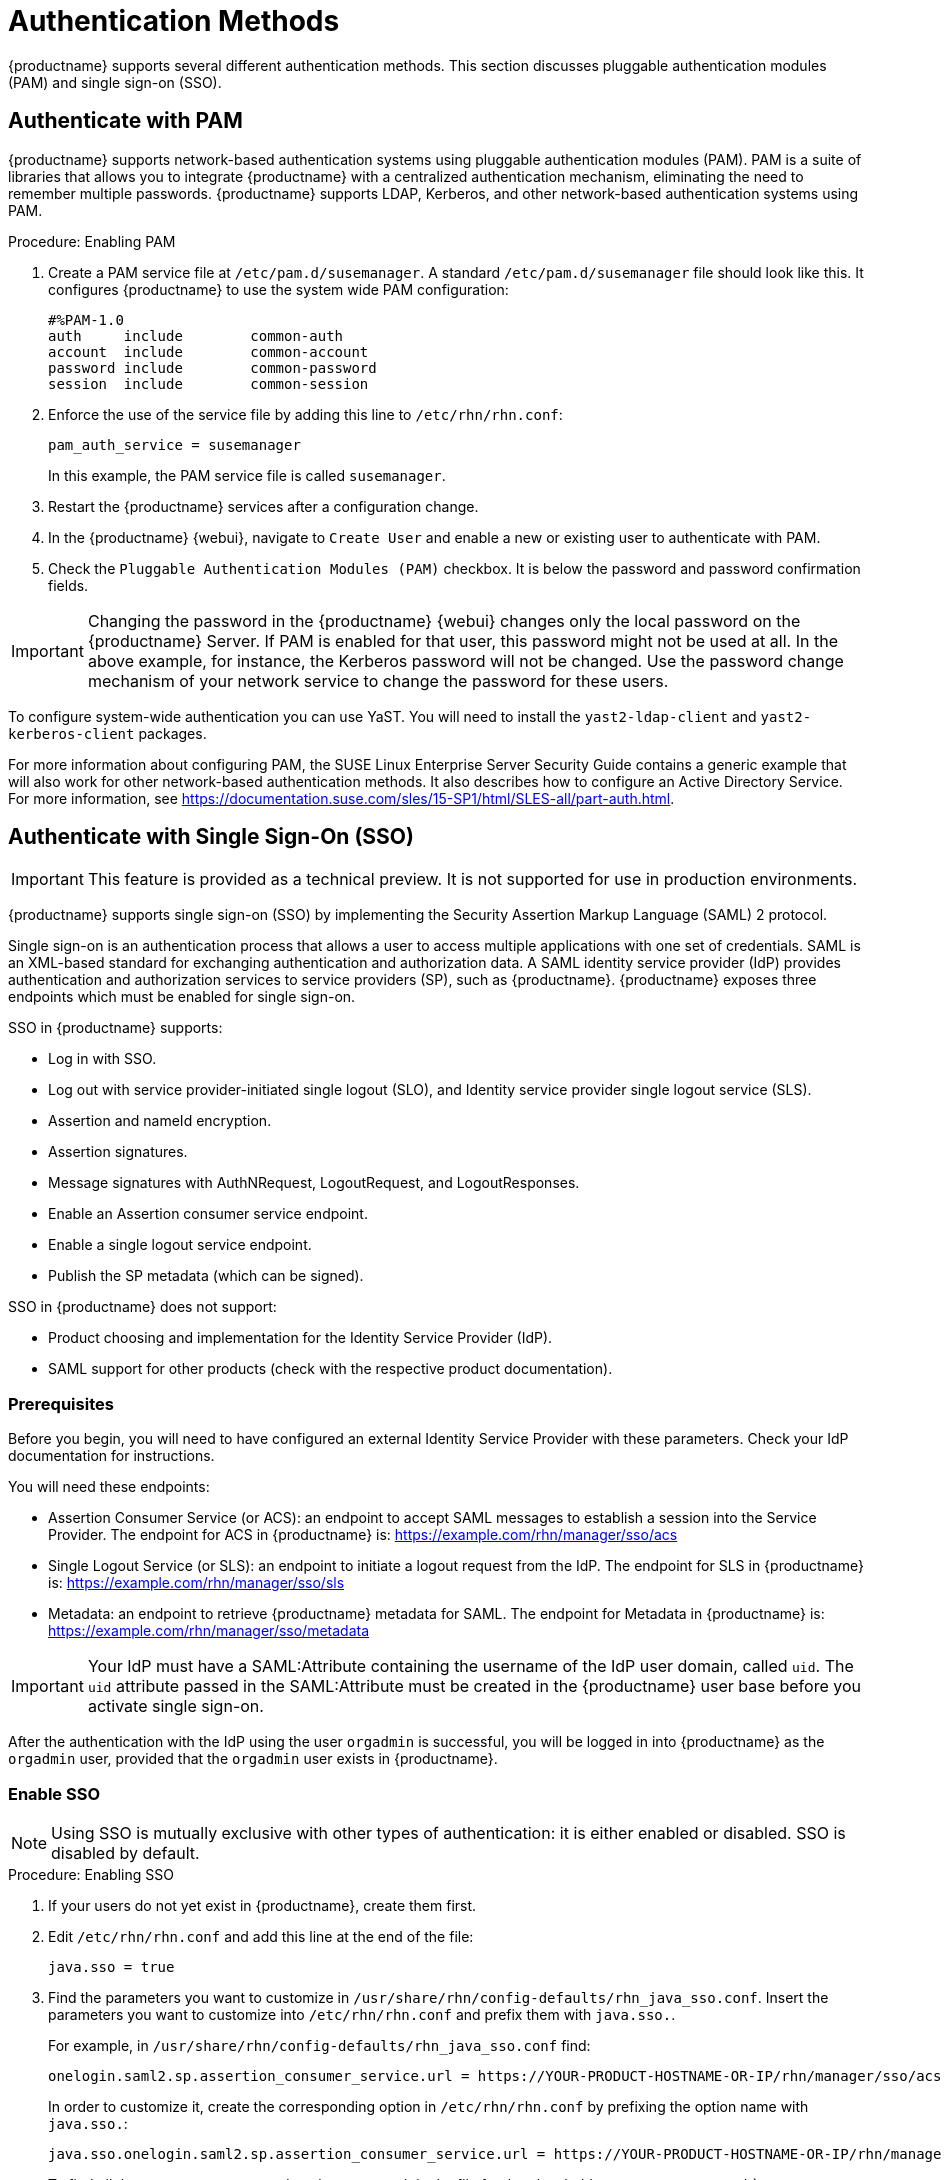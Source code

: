 [[auth-methods]]
= Authentication Methods

{productname} supports several different authentication methods.
This section discusses pluggable authentication modules (PAM) and single sign-on (SSO).



== Authenticate with PAM

{productname} supports network-based authentication systems using pluggable authentication modules (PAM).
PAM is a suite of libraries that allows you to integrate {productname} with a centralized authentication mechanism, eliminating the need to remember multiple passwords.
{productname} supports LDAP, Kerberos, and other network-based authentication systems using PAM.



.Procedure: Enabling PAM

. Create a PAM service file at [path]``/etc/pam.d/susemanager``.
A standard [path]``/etc/pam.d/susemanager`` file should look like this.
It configures {productname} to use the system wide PAM configuration:
+
----
#%PAM-1.0
auth     include        common-auth
account  include        common-account
password include        common-password
session  include        common-session
----
. Enforce the use of the service file by adding this line to [path]``/etc/rhn/rhn.conf``:
+
----
pam_auth_service = susemanager
----
+
In this example, the PAM service file is called [systemitem]``susemanager``.
. Restart the {productname} services after a configuration change.
. In the {productname} {webui}, navigate to [menuitem]``Create User`` and enable a new or existing user to authenticate with PAM.
. Check the [guimenu]``Pluggable Authentication Modules (PAM)`` checkbox.
It is below the password and password confirmation fields.



[IMPORTANT]
====
Changing the password in the {productname} {webui} changes only the local password on the {productname} Server.
If PAM is enabled for that user, this password might not be used at all.
In the above example, for instance, the Kerberos password will not be changed.
Use the password change mechanism of your network service to change the password for these users.
====


To configure system-wide authentication you can use YaST.
You will need to install the [package]``yast2-ldap-client`` and [package]``yast2-kerberos-client`` packages.


For more information about configuring PAM, the SUSE Linux Enterprise Server Security Guide contains a generic example that will also work for other network-based authentication methods.
It also describes how to configure an Active Directory Service.
For more information, see https://documentation.suse.com/sles/15-SP1/html/SLES-all/part-auth.html.



== Authenticate with Single Sign-On (SSO)

[IMPORTANT]
====
This feature is provided as a technical preview.
It is not supported for use in production environments.
====

{productname} supports single sign-on (SSO) by implementing the Security Assertion Markup Language (SAML){nbsp}2 protocol.

Single sign-on is an authentication process that allows a user to access multiple applications with one set of credentials.
SAML is an XML-based standard for exchanging authentication and authorization data.
A SAML identity service provider (IdP) provides authentication and authorization services to service providers (SP), such as {productname}.
{productname} exposes three endpoints which must be enabled for single sign-on.

SSO in {productname} supports:

* Log in with SSO.
* Log out with service provider-initiated single logout (SLO), and Identity service provider single logout service (SLS).
* Assertion and nameId encryption.
* Assertion signatures.
* Message signatures with AuthNRequest, LogoutRequest, and LogoutResponses.
* Enable an Assertion consumer service endpoint.
* Enable a single logout service endpoint.
* Publish the SP metadata (which can be signed).

SSO in {productname} does not support:

* Product choosing and implementation for the Identity Service Provider (IdP).
* SAML support for other products (check with the respective product documentation).



=== Prerequisites

Before you begin, you will need to have configured an external Identity Service Provider with these parameters.
Check your IdP documentation for instructions.

You will need these endpoints:

* Assertion Consumer Service (or ACS): an endpoint to accept SAML messages to establish a session into the Service Provider.
The endpoint for ACS in {productname} is: https://example.com/rhn/manager/sso/acs
* Single Logout Service (or SLS): an endpoint to initiate a logout request from the IdP.
The endpoint for SLS in {productname} is: https://example.com/rhn/manager/sso/sls
* Metadata: an endpoint to retrieve {productname} metadata for SAML.
The endpoint for Metadata in {productname} is: https://example.com/rhn/manager/sso/metadata

[IMPORTANT]
====
Your IdP must have a SAML:Attribute containing the username of the IdP user domain, called `uid`.
The `uid` attribute passed in the SAML:Attribute must be created in the {productname} user base before you activate single sign-on.
====

After the authentication with the IdP using the user `orgadmin` is successful, you will be logged in into {productname} as the `orgadmin` user, provided that the `orgadmin` user exists in {productname}.



=== Enable SSO

[NOTE]
====
Using SSO is mutually exclusive with other types of authentication: it is either enabled or disabled.
SSO is disabled by default.
====

.Procedure: Enabling SSO

. If your users do not yet exist in {productname}, create them first.
. Edit `/etc/rhn/rhn.conf` and add this line at the end of the file:
+
----
java.sso = true
----
. Find the parameters you want to customize in `/usr/share/rhn/config-defaults/rhn_java_sso.conf`.
Insert the parameters you want to customize into `/etc/rhn/rhn.conf` and prefix them with `java.sso.`.
+
For example, in `/usr/share/rhn/config-defaults/rhn_java_sso.conf` find:
+
----
onelogin.saml2.sp.assertion_consumer_service.url = https://YOUR-PRODUCT-HOSTNAME-OR-IP/rhn/manager/sso/acs
----
+
In order to customize it, create the corresponding option in `/etc/rhn/rhn.conf` by prefixing the option name with `java.sso.`:
+
----
java.sso.onelogin.saml2.sp.assertion_consumer_service.url = https://YOUR-PRODUCT-HOSTNAME-OR-IP/rhn/manager/sso/acs
----
+
To find all the occurrences you need to change, search in the file for the placeholders [literal]``YOUR-PRODUCT`` and [literal]```YOUR-IDP-ENTITY``.
Every parameter comes with a brief explanation of what it is meant for.
. Restart the spacewalk service to pick up the changes:
+
----
spacewalk-service restart
----

When you visit the {productname} URL, you will be redirected to the IdP for SSO where you will be requested to authenticate.
Upon successful authentication, you will be redirected to the {productname} {webui}, logged in as the authenticated user.
If you encounter problems with logging in using SSO, check the {productname} logs for more information.
